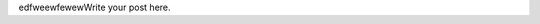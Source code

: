 .. title: second~
.. slug: second
.. date: 2015-03-18 23:01:30 UTC+08:00
.. tags: 
.. category: 
.. link: 
.. description: 
.. type: text

edfweewfewewWrite your post here.

